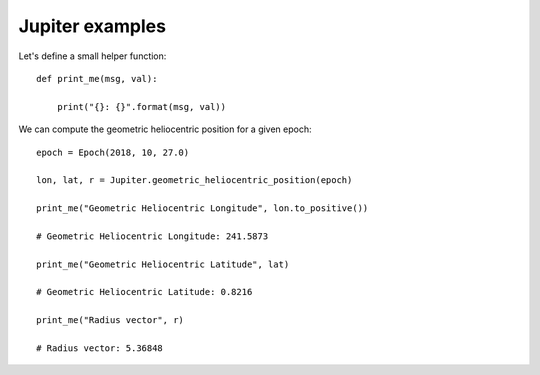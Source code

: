 Jupiter examples
****************

Let's define a small helper function::

    def print_me(msg, val):

        print("{}: {}".format(msg, val))

We can compute the geometric heliocentric position for a given epoch::

    epoch = Epoch(2018, 10, 27.0)

    lon, lat, r = Jupiter.geometric_heliocentric_position(epoch)

    print_me("Geometric Heliocentric Longitude", lon.to_positive())

    # Geometric Heliocentric Longitude: 241.5873

    print_me("Geometric Heliocentric Latitude", lat)

    # Geometric Heliocentric Latitude: 0.8216

    print_me("Radius vector", r)

    # Radius vector: 5.36848
